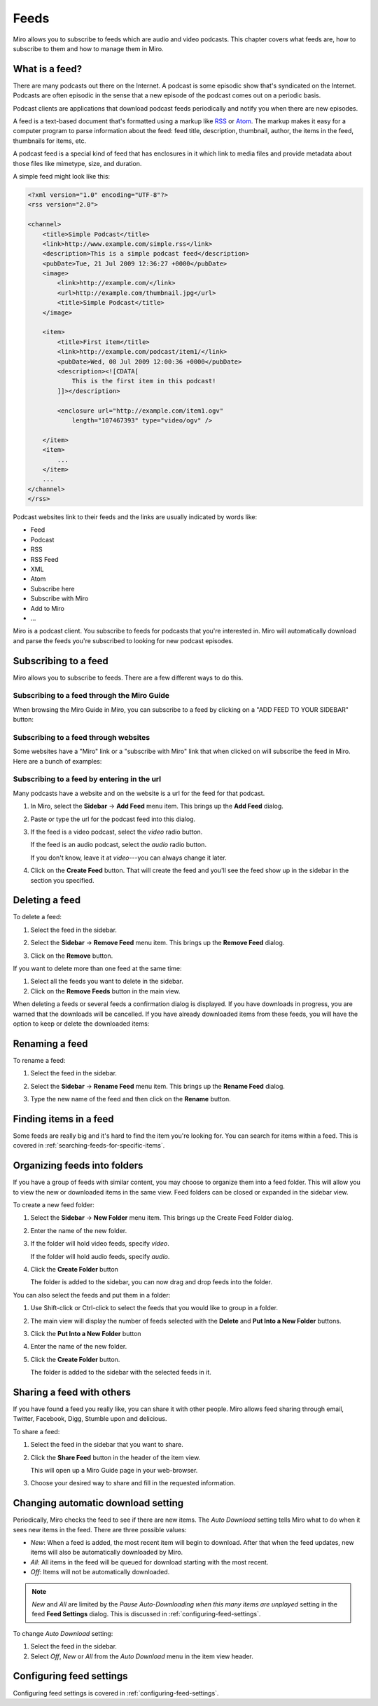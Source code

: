 .. _feeds-chapter:

=======
 Feeds
=======

Miro allows you to subscribe to feeds which are audio and video
podcasts.  This chapter covers what feeds are, how to subscribe to
them and how to manage them in Miro.


What is a feed?
===============

There are many podcasts out there on the Internet.  A podcast is some
episodic show that's syndicated on the Internet.  Podcasts are often
episodic in the sense that a new episode of the podcast comes out on a
periodic basis.

Podcast clients are applications that download podcast feeds
periodically and notify you when there are new episodes.

A feed is a text-based document that's formatted using a markup like
`RSS <http://cyber.law.harvard.edu/rss/rss.html>`_ or `Atom
<http://tools.ietf.org/html/rfc4287>`_.  The markup makes it easy for
a computer program to parse information about the feed: feed title,
description, thumbnail, author, the items in the feed, thumbnails for
items, etc.

A podcast feed is a special kind of feed that has enclosures in it
which link to media files and provide metadata about those files like
mimetype, size, and duration.

A simple feed might look like this:

.. code-block:: xml

    <?xml version="1.0" encoding="UTF-8"?>
    <rss version="2.0">

    <channel>
        <title>Simple Podcast</title>
        <link>http://www.example.com/simple.rss</link>
        <description>This is a simple podcast feed</description>
        <pubDate>Tue, 21 Jul 2009 12:36:27 +0000</pubDate>
        <image>
            <link>http://example.com/</link>
            <url>http://example.com/thumbnail.jpg</url>
            <title>Simple Podcast</title>
        </image>

        <item>
            <title>First item</title>
            <link>http://example.com/podcast/item1/</link>
            <pubDate>Wed, 08 Jul 2009 12:00:36 +0000</pubDate>
            <description><![CDATA[
                This is the first item in this podcast!
            ]]></description>

            <enclosure url="http://example.com/item1.ogv" 
                length="107467393" type="video/ogv" />

        </item>
        <item>
            ...
        </item>
        ...
    </channel>
    </rss>

Podcast websites link to their feeds and the links are usually
indicated by words like:

* Feed
* Podcast
* RSS
* RSS Feed
* XML
* Atom
* Subscribe here
* Subscribe with Miro
* Add to Miro
* ...

Miro is a podcast client.  You subscribe to feeds for podcasts that
you're interested in.  Miro will automatically download and parse the
feeds you're subscribed to looking for new podcast episodes.


Subscribing to a feed
=====================

Miro allows you to subscribe to feeds.  There are a few different ways
to do this.


Subscribing to a feed through the Miro Guide
--------------------------------------------

When browsing the Miro Guide in Miro, you can subscribe to a feed by
clicking on a "ADD FEED TO YOUR SIDEBAR" button:

.. SCREENSHOT
   Screenshot of Miro showing Miro Guide with an Add Feed To 
   Miro button.

.. image:: _static/feeds_miro_guide.png


Subscribing to a feed through websites
--------------------------------------

Some websites have a "Miro" link or a "subscribe with Miro" link that
when clicked on will subscribe the feed in Miro.  Here are a bunch of
examples:

.. SCREENSHOT
   Screenshot of website with Subscribe with Miro button.

.. image:: _static/feeds_web_site.png


Subscribing to a feed by entering in the url
--------------------------------------------

Many podcasts have a website and on the website is a url for the
feed for that podcast.

1. In Miro, select the **Sidebar** -> **Add Feed** menu item.  This
   brings up the **Add Feed** dialog.

   .. SCREENSHOT
      Screenshot of Add Feed dialog here

   .. image:: _static/feeds_add_feed_dialog.png

2. Paste or type the url for the podcast feed into this dialog.

3. If the feed is a video podcast, select the *video* radio button.

   If the feed is an audio podcast, select the *audio* radio button.

   If you don't know, leave it at *video*---you can always change it
   later.

4. Click on the **Create Feed** button.  That will create the feed and
   you'll see the feed show up in the sidebar in the section you
   specified.

   .. SCREENSHOT
      Screenshot of added feed

   .. image:: _static/feeds_added_feed.png


Deleting a feed
===============

To delete a feed:

1. Select the feed in the sidebar.

2. Select the **Sidebar** -> **Remove Feed** menu item.  This brings
   up the **Remove Feed** dialog.

   .. SCREENSHOT
      Screenshot of Remove Feed dialog.

   .. image:: _static/feeds_remove_feed_dialog.png
   
3. Click on the **Remove** button.


If you want to delete more than one feed at the same time:

1. Select all the feeds you want to delete in the sidebar.

2. Click on the **Remove Feeds** button in the main view.


When deleting a feeds or several feeds a confirmation dialog is
displayed.  If you have downloads in progress, you are warned that the
downloads will be cancelled.  If you have already downloaded items
from these feeds, you will have the option to keep or delete the
downloaded items:

.. SCREENSHOT
   Screenshot of remove feed dialog for removing a feed with
   items that are downloading and items in the feed.

.. image:: _static/feeds_remove_feed_dialog_with_text.png


Renaming a feed
===============

To rename a feed:

1. Select the feed in the sidebar.

2. Select the **Sidebar** -> **Rename Feed** menu item.  This brings
   up the **Rename Feed** dialog.

   .. SCREENSHOT
      Screenshot of Rename Feed dialog.

   .. image:: _static/feeds_rename_feed_dialog.png

3. Type the new name of the feed and then click on the **Rename**
   button.


Finding items in a feed
=======================

Some feeds are really big and it's hard to find the item you're
looking for.  You can search for items within a feed.  This is covered
in :ref:`searching-feeds-for-specific-items`.


Organizing feeds into folders
=============================

If you have a group of feeds with similar content, you may choose to
organize them into a feed folder.  This will allow you to view the new
or downloaded items in the same view.  Feed folders can be closed or
expanded in the sidebar view.

To create a new feed folder:

1. Select the **Sidebar** -> **New Folder** menu item.  This brings up
   the Create Feed Folder dialog.

   .. SCREENSHOT
      Screenshot of Add Folder dialog
    
   .. image:: _static/feeds_new_folder_dialog.png
    
2. Enter the name of the new folder.

3. If the folder will hold video feeds, specify *video*.

   If the folder will hold audio feeds, specify *audio*.

4. Click the **Create Folder** button

   The folder is added to the sidebar, you can now drag and drop feeds
   into the folder.


You can also select the feeds and put them in a folder:

1. Use Shift-click or Ctrl-click to select the feeds that you would
   like to group in a folder.

2. The main view will display the number of feeds selected with the
   **Delete** and **Put Into a New Folder** buttons.

   .. SCREENSHOT
      Screenshot of Miro with several feeds selected showing the
      multiple feeds selected in the main view.

   .. image:: _static/feeds_multiple_feeds_selected.png

3. Click the **Put Into a New Folder** button

4. Enter the name of the new folder.

5. Click the **Create Folder** button.

   The folder is added to the sidebar with the selected feeds in it.


Sharing a feed with others
==========================

If you have found a feed you really like, you can share it with other
people.  Miro allows feed sharing through email, Twitter, Facebook,
Digg, Stumble upon and delicious.
 
To share a feed:

1. Select the feed in the sidebar that you want to share.

2. Click the **Share Feed** button in the header of the item view.

   This will open up a Miro Guide page in your web-browser.

3. Choose your desired way to share and fill in the requested
   information.


Changing automatic download setting
===================================

Periodically, Miro checks the feed to see if there are new items.  The
*Auto Download* setting tells Miro what to do when it sees new items
in the feed.  There are three possible values:

* *New*: When a feed is added, the most recent item will begin to
  download.  After that when the feed updates, new items will also be
  automatically downloaded by Miro.

* *All*: All items in the feed will be queued for download starting
  with the most recent.

* *Off*: Items will not be automatically downloaded.
    
.. Note::

   *New* and *All* are limited by the *Pause Auto-Downloading when
   this many items are unplayed* setting in the feed **Feed Settings**
   dialog.  This is discussed in :ref:`configuring-feed-settings`.


To change *Auto Download* setting:

1. Select the feed in the sidebar.

2. Select *Off*, *New* or *All* from the *Auto Download* menu in the 
   item view header.
    

Configuring feed settings
=========================

Configuring feed settings is covered in
:ref:`configuring-feed-settings`.
